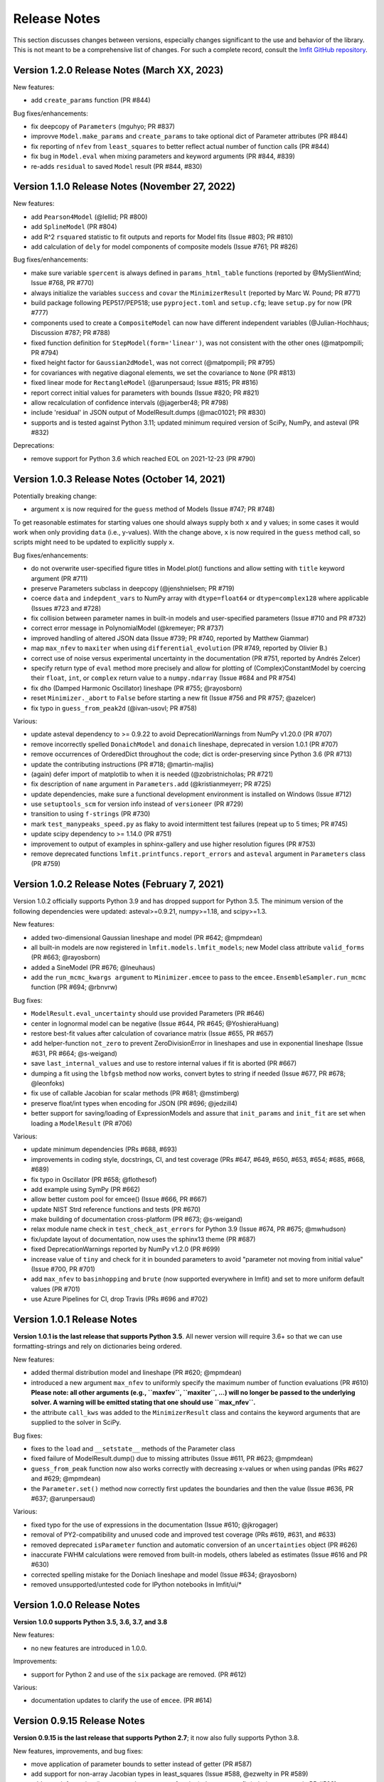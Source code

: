 .. _whatsnew_chapter:

=============
Release Notes
=============

.. _lmfit GitHub repository: https://github.com/lmfit/lmfit-py

This section discusses changes between versions, especially changes
significant to the use and behavior of the library. This is not meant
to be a comprehensive list of changes. For such a complete record,
consult the `lmfit GitHub repository`_.

.. _whatsnew_120_label:

Version 1.2.0 Release Notes (March XX, 2023)
=================================================

New features:

- add ``create_params`` function (PR #844)

Bug fixes/enhancements:

- fix deepcopy of ``Parameters`` (mguhyo; PR #837)
- improvve ``Model.make_params`` and ``create_params`` to take optional dict of Parameter attributes (PR #844)
- fix reporting of ``nfev`` from ``least_squares`` to better reflect actual number of function calls (PR #844)
- fix bug in ``Model.eval`` when mixing parameters and keyword arguments (PR #844, #839)
- re-adds ``residual`` to saved ``Model`` result (PR #844, #830)

.. _whatsnew_110_label:

Version 1.1.0 Release Notes (November 27, 2022)
=================================================

New features:

- add ``Pearson4Model`` (@lellid; PR #800)
- add ``SplineModel`` (PR #804)
- add R^2 ``rsquared`` statistic to fit outputs and reports for Model fits (Issue #803; PR #810)
- add calculation of ``dely`` for model components of composite models (Issue #761; PR #826)

Bug fixes/enhancements:

- make sure variable ``spercent`` is always defined in ``params_html_table`` functions (reported by @MySlientWind; Issue #768, PR #770)
- always initialize the variables ``success`` and ``covar`` the ``MinimizerResult`` (reported by Marc W. Pound; PR #771)
- build package following PEP517/PEP518; use ``pyproject.toml`` and ``setup.cfg``; leave ``setup.py`` for now (PR #777)
- components used to create a ``CompositeModel`` can now have different independent variables (@Julian-Hochhaus; Discussion #787; PR #788)
- fixed function definition for ``StepModel(form='linear')``, was not consistent with the other ones (@matpompili; PR #794)
- fixed height factor for ``Gaussian2dModel``, was not correct (@matpompili; PR #795)
- for covariances with negative diagonal elements, we set the covariance to ``None`` (PR #813)
- fixed linear mode for ``RectangleModel`` (@arunpersaud; Issue #815; PR #816)
- report correct initial values for parameters with bounds (Issue #820; PR #821)
- allow recalculation of confidence intervals (@jagerber48; PR #798)
- include 'residual' in JSON output of ModelResult.dumps (@mac01021; PR #830)
- supports and is tested against Python 3.11; updated minimum required version of SciPy, NumPy, and asteval (PR #832)

Deprecations:

- remove support for Python 3.6 which reached EOL on 2021-12-23 (PR #790)


.. _whatsnew_103_label:

Version 1.0.3 Release Notes (October 14, 2021)
==============================================

Potentially breaking change:

- argument ``x`` is now required for the ``guess`` method of Models (Issue #747; PR #748)

To get reasonable estimates for starting values one should always supply both ``x`` and ``y`` values; in some cases it would work
when only providing ``data`` (i.e., y-values). With the change above, ``x`` is now required in the ``guess`` method call, so scripts might
need to be updated to explicitly supply ``x``.

Bug fixes/enhancements:

- do not overwrite user-specified figure titles in Model.plot() functions and allow setting with ``title`` keyword argument (PR #711)
- preserve Parameters subclass in deepcopy (@jenshnielsen; PR #719)
- coerce ``data`` and ``indepdent_vars`` to NumPy array with ``dtype=float64`` or ``dtype=complex128`` where applicable (Issues #723 and #728)
- fix collision between parameter names in built-in models and user-specified parameters (Issue #710 and PR #732)
- correct error message in PolynomialModel (@kremeyer; PR #737)
- improved handling of altered JSON data (Issue #739; PR #740, reported by Matthew Giammar)
- map ``max_nfev`` to ``maxiter`` when using ``differential_evolution`` (PR #749, reported by Olivier B.)
- correct use of noise versus experimental uncertainty in the documentation (PR #751, reported by Andrés Zelcer)
- specify return type of ``eval`` method more precisely and allow for plotting of (Complex)ConstantModel by coercing their
  ``float``, ``int``, or ``complex`` return value to a ``numpy.ndarray`` (Issue #684 and PR #754)
- fix ``dho`` (Damped Harmonic Oscillator) lineshape (PR #755; @rayosborn)
- reset ``Minimizer._abort`` to ``False`` before starting a new fit (Issue #756 and PR #757; @azelcer)
- fix typo in ``guess_from_peak2d`` (@ivan-usovl; PR #758)

Various:

- update asteval dependency to >= 0.9.22 to avoid DeprecationWarnings from NumPy v1.20.0 (PR #707)
- remove incorrectly spelled ``DonaichModel`` and ``donaich`` lineshape, deprecated in version 1.0.1 (PR #707)
- remove occurrences of OrderedDict throughout the code; dict is order-preserving since Python 3.6 (PR #713)
- update the contributing instructions (PR #718; @martin-majlis)
- (again) defer import of matplotlib to when it is needed (@zobristnicholas; PR #721)
- fix description of ``name`` argument in ``Parameters.add`` (@kristianmeyerr; PR #725)
- update dependencies, make sure a functional development environment is installed on Windows (Issue #712)
- use ``setuptools_scm`` for version info instead of ``versioneer`` (PR #729)
- transition to using ``f-strings`` (PR #730)
- mark ``test_manypeaks_speed.py`` as flaky to avoid intermittent test failures (repeat up to 5 times; PR #745)
- update scipy dependency to >= 1.14.0 (PR #751)
- improvement to output of examples in sphinx-gallery and use higher resolution figures (PR #753)
- remove deprecated functions ``lmfit.printfuncs.report_errors`` and ``asteval`` argument in ``Parameters`` class (PR #759)


.. _whatsnew_102_label:

Version 1.0.2 Release Notes (February 7, 2021)
==============================================

Version 1.0.2 officially supports Python 3.9 and has dropped support for Python 3.5. The minimum version
of the following dependencies were updated: asteval>=0.9.21, numpy>=1.18, and scipy>=1.3.

New features:

- added two-dimensional Gaussian lineshape and model (PR #642; @mpmdean)
- all built-in models are now registered in ``lmfit.models.lmfit_models``; new Model class attribute ``valid_forms`` (PR #663; @rayosborn)
- added a SineModel (PR #676; @lneuhaus)
- add the ``run_mcmc_kwargs argument`` to ``Minimizer.emcee`` to pass to the ``emcee.EnsembleSampler.run_mcmc`` function (PR #694; @rbnvrw)

Bug fixes:

- ``ModelResult.eval_uncertainty`` should use provided Parameters (PR #646)
- center in lognormal model can be negative (Issue #644, PR #645; @YoshieraHuang)
- restore best-fit values after calculation of covariance matrix (Issue #655, PR #657)
- add helper-function ``not_zero`` to prevent ZeroDivisionError in lineshapes and use in exponential lineshape (Issue #631, PR #664; @s-weigand)
- save ``last_internal_values`` and use to restore internal values if fit is aborted (PR #667)
- dumping a fit using the ``lbfgsb`` method now works, convert bytes to string if needed (Issue #677, PR #678; @leonfoks)
- fix use of callable Jacobian for scalar methods (PR #681; @mstimberg)
- preserve float/int types when encoding for JSON (PR #696; @jedzill4)
- better support for saving/loading of ExpressionModels and assure that ``init_params`` and ``init_fit`` are set when loading a ``ModelResult`` (PR #706)

Various:

- update minimum dependencies (PRs #688, #693)
- improvements in coding style, docstrings, CI, and test coverage (PRs #647, #649, #650, #653, #654; #685, #668, #689)
- fix typo in Oscillator (PR #658; @flothesof)
- add example using SymPy (PR #662)
- allow better custom pool for emcee() (Issue #666, PR #667)
- update NIST Strd reference functions and tests (PR #670)
- make building of documentation cross-platform (PR #673; @s-weigand)
- relax module name check in ``test_check_ast_errors`` for Python 3.9 (Issue #674, PR #675; @mwhudson)
- fix/update layout of documentation, now uses the sphinx13 theme (PR #687)
- fixed DeprecationWarnings reported by NumPy v1.2.0 (PR #699)
- increase value of ``tiny`` and check for it in bounded parameters to avoid "parameter not moving from initial value" (Issue #700, PR #701)
- add ``max_nfev`` to ``basinhopping`` and ``brute`` (now supported everywhere in lmfit) and set to more uniform default values (PR #701)
- use Azure Pipelines for CI, drop Travis (PRs #696 and #702)


.. _whatsnew_101_label:

Version 1.0.1 Release Notes
============================

**Version 1.0.1 is the last release that supports Python 3.5**. All newer version will
require 3.6+ so that we can use formatting-strings and rely on dictionaries being ordered.

New features:

- added thermal distribution model and lineshape (PR #620; @mpmdean)
- introduced a new argument ``max_nfev`` to uniformly specify the maximum number of function evaluations (PR #610)
  **Please note: all other arguments (e.g., ``maxfev``, ``maxiter``, ...) will no longer be passed to the underlying
  solver. A warning will be emitted stating that one should use ``max_nfev``.**
- the attribute ``call_kws`` was added to the ``MinimizerResult`` class and contains the keyword arguments that are
  supplied to the solver in SciPy.

Bug fixes:

- fixes to the ``load`` and ``__setstate__`` methods of the Parameter class
- fixed failure of ModelResult.dump() due to missing attributes (Issue #611, PR #623; @mpmdean)
- ``guess_from_peak`` function now also works correctly with decreasing x-values or when using
  pandas (PRs #627 and #629; @mpmdean)
- the ``Parameter.set()`` method now correctly first updates the boundaries and then the value (Issue #636, PR #637; @arunpersaud)

Various:

- fixed typo for the use of expressions in the documentation (Issue #610; @jkrogager)
- removal of PY2-compatibility and unused code and improved test coverage (PRs #619, #631, and #633)
- removed deprecated ``isParameter`` function and automatic conversion of an ``uncertainties`` object (PR #626)
- inaccurate FWHM calculations were removed from built-in models, others labeled as estimates (Issue #616 and PR #630)
- corrected spelling mistake for the Doniach lineshape and model (Issue #634; @rayosborn)
- removed unsupported/untested code for IPython notebooks in lmfit/ui/*


.. _whatsnew_100_label:

Version 1.0.0 Release Notes
============================

**Version 1.0.0 supports Python 3.5, 3.6, 3.7, and 3.8**

New features:

- no new features are introduced in 1.0.0.

Improvements:

- support for Python 2 and use of the ``six`` package are removed. (PR #612)

Various:

- documentation updates to clarify the use of ``emcee``. (PR #614)


.. _whatsnew_0915_label:

Version 0.9.15 Release Notes
============================

**Version 0.9.15 is the last release that supports Python 2.7**; it now also fully supports Python 3.8.

New features, improvements, and bug fixes:

- move application of parameter bounds to setter instead of getter (PR #587)
- add support for non-array Jacobian types in least_squares (Issue #588, @ezwelty in PR #589)
- add more information (i.e., acor and acceptance_fraction) about emcee fit (@j-zimmermann in PR #593)
- "name" is now a required positional argument for Parameter class, update the magic methods (PR #595)
- fix nvars count and bound handling in confidence interval calculations (Issue #597, PR #598)
- support Python 3.8; requires asteval >= 0.9.16 (PR #599)
- only support emcee version 3 (i.e., no PTSampler anymore) (PR #600)
- fix and refactor prob_bunc in confidence interval calculations (PR #604)
- fix adding Parameters with custom user-defined symbols (Issue #607, PR #608; thanks to @gbouvignies for the report)

Various:

- bump requirements to LTS version of SciPy/ NumPy and code clean-up (PR #591)
- documentation updates (PR #596, and others)
- improve test coverage and Travis CI updates (PR #595, and others)
- update pre-commit hooks and configuration in setup.cfg

To-be deprecated:
- function Parameter.isParameter and conversion from uncertainties.core.Variable to value in _getval (PR #595)

.. _whatsnew_0914_label:

Version 0.9.14 Release Notes
============================

New features:

- the global optimizers ``shgo`` and ``dual_annealing`` (new in SciPy v1.2) are now supported (Issue #527; PRs #545 and #556)
- ``eval`` method added to the Parameter class (PR #550 by @zobristnicholas)
- avoid ZeroDivisionError in ``printfuncs.params_html_table`` (PR #552 by @aaristov and PR #559)
- add parallelization to ``brute`` method (PR #564, requires SciPy v1.3)

Bug fixes:

- consider only varying parameters when reporting potential issues with calculating errorbars (PR #549) and compare
  ``value`` to both ``min`` and ``max`` (PR #571)
- guard against division by zero in lineshape functions and ``FWHM`` and ``height`` expression calculations (PR #545)
- fix issues with restoring a saved Model (Issue #553; PR #554)
- always set ``result.method`` for ``emcee`` algorithm (PR #558)
- more careful adding of parameters to handle out-of-order constraint expressions (Issue #560; PR #561)
- make sure all parameters in Model.guess() use prefixes (PRs #567 and #569)
- use ``inspect.signature`` for PY3 to support wrapped functions (Issue #570; PR #576)
- fix ``result.nfev``` for ``brute`` method when using parallelization (Issue #578; PR #579)

Various:

- remove "missing" in the Model class (replaced by nan_policy) and "drop" as option to nan_policy
  (replaced by omit) deprecated since 0.9 (PR #565).
- deprecate 'report_errors' in printfuncs.py (PR #571)
- updates to the documentation to use ``jupyter-sphinx`` to include examples/output (PRs #573 and #575)
- include a Gallery with examples in the documentation using ``sphinx-gallery`` (PR #574 and #583)
- improve test-coverage (PRs #571, #572 and #585)
- add/clarify warning messages when NaN values are detected (PR #586)
- several updates to docstrings (Issue #584; PR #583, and others)
- update pre-commit hooks and several docstrings

.. _whatsnew_0913_label:

Version 0.9.13 Release Notes
============================

New features:

- Clearer warning message in fit reports when uncertainties should but cannot be estimated, including guesses of which Parameters to examine (#521, #543)
- SplitLorenztianModel and split_lorentzian function (#523)
- HTML representations for Parameter, MinimizerResult, and Model so that they can be printed better with Jupyter (#524, #548)
- support parallelization for differential evolution (#526)

Bug fixes:

- delay import of matplotlib (and so, the selection of its backend) as late as possible (#528, #529)
- fix for saving, loading, and reloading ModelResults (#534)
- fix to leastsq to report the best-fit values, not the values tried last (#535, #536)
- fix synchronization of all parameter values on Model.guess() (#539, #542)
- improve deprecation warnings for outdated nan_policy keywords (#540)
- fix for edge case in gformat() (#547)

Project management:

- using pre-commit framework to improve and enforce coding style (#533)
- added code coverage report to github main page
- updated docs, github templates, added several tests.
- dropped support and testing for Python 3.4.

.. _whatsnew_0912_label:

Version 0.9.12 Release Notes
============================

Lmfit package is now licensed under BSD-3.

New features:

- SkewedVoigtModel was added as built-in model (Issue #493)
- Parameter uncertainties and correlations are reported for least_squares
- Plotting of complex-valued models is now handled in ModelResult class (PR #503)
- A model's independent variable is allowed to be an object (Issue #492)
- Added ``usersyms`` to Parameters() initialization to make it easier to add custom functions and symbols (Issue #507)
- the ``numdifftools`` package can be used to calculate parameter uncertainties and correlations for all solvers that do not natively support this (PR #506)
- ``emcee`` can now be used as method keyword-argument to Minimizer.minimize and minimize function, which allows for using ``emcee`` in the Model class (PR #512; see ``examples/example_emcee_with_Model.py``)

(Bug)fixes:

- asteval errors are now flushed after raising (Issue #486)
- max_time and evaluation time for ExpressionModel increased to 1 hour (Issue #489)
- loading a saved ModelResult now restores all attributes (Issue #491)
- development versions of scipy and emcee are now supported (Issue #497 and PR #496)
- ModelResult.eval() do no longer overwrite the userkws dictionary (Issue #499)
- running the test suite requires ``pytest`` only (Issue #504)
- improved FWHM calculation for VoigtModel (PR #514)


.. _whatsnew_0910_label:

.. _Andrea Gavana: http://infinity77.net/global_optimization/index.html
.. _AMPGO paper: http://leeds-faculty.colorado.edu/glover/fred%20pubs/416%20-%20AMP%20(TS)%20for%20Constrained%20Global%20Opt%20w%20Lasdon%20et%20al%20.pdf

Version 0.9.10 Release Notes
============================
Two new global algorithms were added: basinhopping and AMPGO.
Basinhopping wraps the method present in ``scipy``, and more information
can be found in the documentation (:func:`~lmfit.minimizer.Minimizer.basinhopping`
and :scipydoc:`optimize.basinhopping`).
The Adaptive Memory Programming for Global Optimization (AMPGO) algorithm
was adapted from Python code written by `Andrea Gavana`_. A more detailed
explanation of the algorithm is available in the `AMPGO paper`_ and specifics
for lmfit can be found in the :func:`~lmfit.minimizer.Minimizer.ampgo` function.

Lmfit uses the external uncertainties (https://github.com/lebigot/uncertainties)
package (available on PyPI), instead of distributing its own fork.

An ``AbortFitException`` is now raised when the fit is aborted by the user (i.e., by
using ``iter_cb``).

Bugfixes:

- all exceptions are allowed when trying to import matplotlib
- simplify and fix corner-case errors when testing closeness of large integers


.. _whatsnew_099_label:

Version 0.9.9 Release Notes
===========================
Lmfit now uses the asteval (https://github.com/newville/asteval) package
instead of distributing its own copy. The minimum required asteval version
is 0.9.12, which is available on PyPI. If you see import errors related to
asteval, please make sure that you actually have the latest version installed.


.. _whatsnew_096_label:

Version 0.9.6 Release Notes
===========================

Support for SciPy 0.14 has been dropped: SciPy 0.15 is now required. This
is especially important for lmfit maintenance, as it means we can now rely
on SciPy having code for differential evolution and do not need to keep a
local copy.

A brute force method was added, which can be used either with
:meth:`Minimizer.brute` or using the ``method='brute'`` option to
:meth:`Minimizer.minimize`. This method requires finite bounds on
all varying parameters, or that parameters have a finite
``brute_step`` attribute set to specify the step size.

Custom cost functions can now be used for the scalar minimizers using the
``reduce_fcn`` option.

Many improvements to documentation and docstrings in the code were made.
As part of that effort, all API documentation in this main Sphinx
documentation now derives from the docstrings.

Uncertainties in the resulting best-fit for a model can now be calculated
from the uncertainties in the model parameters.

Parameters have two new attributes: ``brute_step``, to specify the step
size when using the ``brute`` method, and ``user_data``, which is unused but
can be used to hold additional information the user may desire. This will
be preserved on copy and pickling.

Several bug fixes and cleanups.

Versioneer was updated to 0.18.

Tests can now be run either with nose or pytest.


.. _whatsnew_095_label:

Version 0.9.5 Release Notes
===========================

Support for Python 2.6 and SciPy 0.13 has been dropped.

.. _whatsnew_094_label:

Version 0.9.4 Release Notes
===========================

Some support for the new ``least_squares`` routine from SciPy 0.17 has been
added.


Parameters can now be used directly in floating point or array expressions,
so that the Parameter value does not need ``sigma = params['sigma'].value``.
The older, explicit usage still works, but the docs, samples, and tests
have been updated to use the simpler usage.

Support for Python 2.6 and SciPy 0.13 is now explicitly deprecated and will
be dropped in version 0.9.5.

.. _whatsnew_093_label:

Version 0.9.3 Release Notes
===========================

Models involving complex numbers have been improved.

The ``emcee`` module can now be used for uncertainty estimation.

Many bug fixes, and an important fix for performance slowdown on getting
parameter values.

ASV benchmarking code added.


.. _whatsnew_090_label:

Version 0.9.0 Release Notes
===========================

This upgrade makes an important, non-backward-compatible change to the way
many fitting scripts and programs will work. Scripts that work with
version 0.8.3 will not work with version 0.9.0 and vice versa. The change
was not made lightly or without ample discussion, and is really an
improvement. Modifying scripts that did work with 0.8.3 to work with 0.9.0
is easy, but needs to be done.



Summary
~~~~~~~

The upgrade from 0.8.3 to 0.9.0 introduced the :class:`MinimizerResult`
class (see :ref:`fit-results-label`) which is now used to hold the return
value from :func:`minimize` and :meth:`Minimizer.minimize`. This returned
object contains many goodness of fit statistics, and holds the optimized
parameters from the fit. Importantly, the parameters passed into
:func:`minimize` and :meth:`Minimizer.minimize` are no longer modified by
the fit. Instead, a copy of the passed-in parameters is made which is
changed and returns as the :attr:`params` attribute of the returned
:class:`MinimizerResult`.


Impact
~~~~~~

This upgrade means that a script that does::

    my_pars = Parameters()
    my_pars.add('amp', value=300.0, min=0)
    my_pars.add('center', value=5.0, min=0, max=10)
    my_pars.add('decay', value=1.0, vary=False)

    result = minimize(objfunc, my_pars)

will still work, but that ``my_pars`` will **NOT** be changed by the fit.
Instead, ``my_pars`` is copied to an internal set of parameters that is
changed in the fit, and this copy is then put in ``result.params``. To
look at fit results, use ``result.params``, not ``my_pars``.

This has the effect that ``my_pars`` will still hold the starting parameter
values, while all of the results from the fit are held in the ``result``
object returned by :func:`minimize`.

If you want to do an initial fit, then refine that fit to, for example, do
a pre-fit, then refine that result different fitting method, such as::

    result1 = minimize(objfunc, my_pars, method='nelder')
    result1.params['decay'].vary = True
    result2 = minimize(objfunc, result1.params, method='leastsq')

and have access to all of the starting parameters ``my_pars``, the result of the
first fit ``result1``, and the result of the final fit ``result2``.



Discussion
~~~~~~~~~~

The main goal for making this change were to

1. give a better return value to :func:`minimize` and
   :meth:`Minimizer.minimize` that can hold all of the information
   about a fit. By having the return value be an instance of the
   :class:`MinimizerResult` class, it can hold an arbitrary amount of
   information that is easily accessed by attribute name, and even
   be given methods. Using objects is good!

2. To limit or even eliminate the amount of "state information" a
   :class:`Minimizer` holds. By state information, we mean how much of
   the previous fit is remembered after a fit is done. Keeping (and
   especially using) such information about a previous fit means that
   a :class:`Minimizer` might give different results even for the same
   problem if run a second time. While it's desirable to be able to
   adjust a set of :class:`Parameters` re-run a fit to get an improved
   result, doing this by changing an internal attribute
   (:attr:`Minimizer.params`) has the undesirable side-effect of not
   being able to "go back", and makes it somewhat cumbersome to keep
   track of changes made while adjusting parameters and re-running fits.
